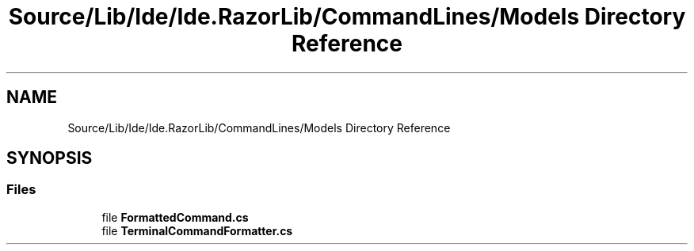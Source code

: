 .TH "Source/Lib/Ide/Ide.RazorLib/CommandLines/Models Directory Reference" 3 "Version 1.0.0" "Luthetus.Ide" \" -*- nroff -*-
.ad l
.nh
.SH NAME
Source/Lib/Ide/Ide.RazorLib/CommandLines/Models Directory Reference
.SH SYNOPSIS
.br
.PP
.SS "Files"

.in +1c
.ti -1c
.RI "file \fBFormattedCommand\&.cs\fP"
.br
.ti -1c
.RI "file \fBTerminalCommandFormatter\&.cs\fP"
.br
.in -1c
